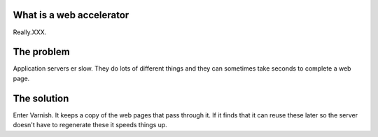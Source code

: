 .. _tutorial-web_accelerator:

What is a web accelerator
-------------------------

Really.XXX.


The problem
-----------

Application servers  er slow. They do lots of different things and
they can sometimes take seconds to complete a web page.

The solution
------------

Enter Varnish. It keeps a copy of the web pages that pass through
it. If it finds that it can reuse these later so the server doesn't
have to regenerate these it speeds things up.



